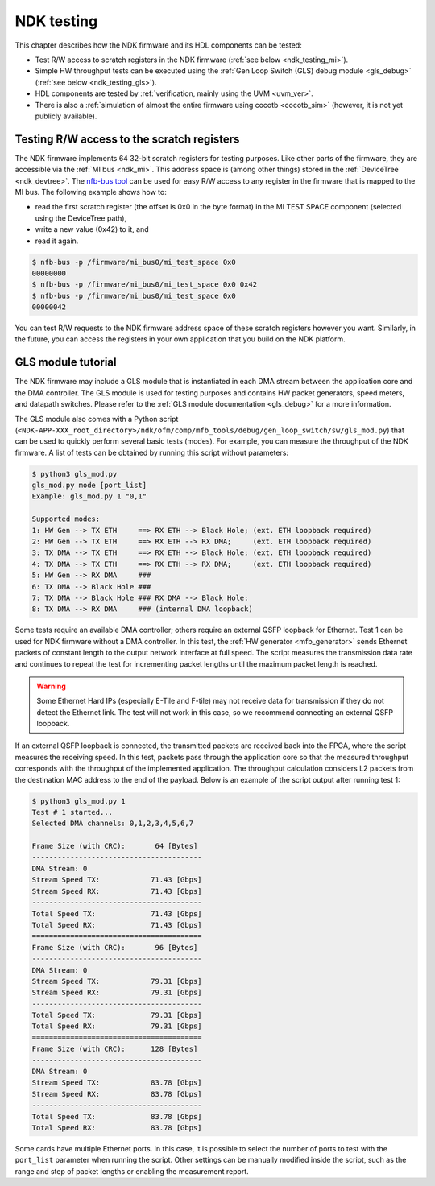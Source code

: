 .. _ndk_testing:

NDK testing
-----------

This chapter describes how the NDK firmware and its HDL components can be tested:

- Test R/W access to scratch registers in the NDK firmware (:ref:`see below <ndk_testing_mi>`).
- Simple HW throughput tests can be executed using the :ref:`Gen Loop Switch (GLS) debug module <gls_debug>` (:ref:`see below <ndk_testing_gls>`).
- HDL components are tested by :ref:`verification, mainly using the UVM <uvm_ver>`.
- There is also a :ref:`simulation of almost the entire firmware using cocotb <cocotb_sim>` (however, it is not yet publicly available).

.. _ndk_testing_mi:

Testing R/W access to the scratch registers
^^^^^^^^^^^^^^^^^^^^^^^^^^^^^^^^^^^^^^^^^^^

The NDK firmware implements 64 32-bit scratch registers for testing purposes. Like other parts of the firmware, they are accessible via the :ref:`MI bus <ndk_mi>`. This address space is (among other things) stored in the :ref:`DeviceTree <ndk_devtree>`. The `nfb-bus tool <https://cesnet.github.io/ndk-sw/tools/nfb-bus.html>`_ can be used for easy R/W access to any register in the firmware that is mapped to the MI bus. The following example shows how to:

- read the first scratch register (the offset is 0x0 in the byte format) in the MI TEST SPACE component (selected using the DeviceTree path),
- write a new value (0x42) to it, and
- read it again.

.. code-block:: bash

    $ nfb-bus -p /firmware/mi_bus0/mi_test_space 0x0
    00000000
    $ nfb-bus -p /firmware/mi_bus0/mi_test_space 0x0 0x42
    $ nfb-bus -p /firmware/mi_bus0/mi_test_space 0x0
    00000042

You can test R/W requests to the NDK firmware address space of these scratch registers however you want. Similarly, in the future, you can access the registers in your own application that you build on the NDK platform.

.. _ndk_testing_gls:

GLS module tutorial
^^^^^^^^^^^^^^^^^^^

The NDK firmware may include a GLS module that is instantiated in each DMA stream between the application core and the DMA controller. The GLS module is used for testing purposes and contains HW packet generators, speed meters, and datapath switches. Please refer to the :ref:`GLS module documentation <gls_debug>` for a more information.

The GLS module also comes with a Python script (``<NDK-APP-XXX_root_directory>/ndk/ofm/comp/mfb_tools/debug/gen_loop_switch/sw/gls_mod.py``) that can be used to quickly perform several basic tests (modes). For example, you can measure the throughput of the NDK firmware. A list of tests can be obtained by running this script without parameters:

.. code-block::

    $ python3 gls_mod.py 
    gls_mod.py mode [port_list]
    Example: gls_mod.py 1 "0,1"

    Supported modes:
    1: HW Gen --> TX ETH     ==> RX ETH --> Black Hole; (ext. ETH loopback required)
    2: HW Gen --> TX ETH     ==> RX ETH --> RX DMA;     (ext. ETH loopback required)
    3: TX DMA --> TX ETH     ==> RX ETH --> Black Hole; (ext. ETH loopback required)
    4: TX DMA --> TX ETH     ==> RX ETH --> RX DMA;     (ext. ETH loopback required)
    5: HW Gen --> RX DMA     ###
    6: TX DMA --> Black Hole ###
    7: TX DMA --> Black Hole ### RX DMA --> Black Hole;
    8: TX DMA --> RX DMA     ### (internal DMA loopback)

Some tests require an available DMA controller; others require an external QSFP loopback for Ethernet. Test 1 can be used for NDK firmware without a DMA controller. In this test, the :ref:`HW generator <mfb_generator>` sends Ethernet packets of constant length to the output network interface at full speed. The script measures the transmission data rate and continues to repeat the test for incrementing packet lengths until the maximum packet length is reached.

.. warning::

    Some Ethernet Hard IPs (especially E-Tile and F-tile) may not receive data for transmission if they do not detect the Ethernet link. The test will not work in this case, so we recommend connecting an external QSFP loopback.

If an external QSFP loopback is connected, the transmitted packets are received back into the FPGA, where the script measures the receiving speed. In this test, packets pass through the application core so that the measured throughput corresponds with the throughput of the implemented application. The throughput calculation considers L2 packets from the destination MAC address to the end of the payload. Below is an example of the script output after running test 1:

.. code-block::

    $ python3 gls_mod.py 1
    Test # 1 started...
    Selected DMA channels: 0,1,2,3,4,5,6,7

    Frame Size (with CRC):       64 [Bytes]
    ----------------------------------------
    DMA Stream: 0
    Stream Speed TX:            71.43 [Gbps]
    Stream Speed RX:            71.43 [Gbps]
    ----------------------------------------
    Total Speed TX:             71.43 [Gbps]
    Total Speed RX:             71.43 [Gbps]
    ========================================
    Frame Size (with CRC):       96 [Bytes]
    ----------------------------------------
    DMA Stream: 0
    Stream Speed TX:            79.31 [Gbps]
    Stream Speed RX:            79.31 [Gbps]
    ----------------------------------------
    Total Speed TX:             79.31 [Gbps]
    Total Speed RX:             79.31 [Gbps]
    ========================================
    Frame Size (with CRC):      128 [Bytes]
    ----------------------------------------
    DMA Stream: 0
    Stream Speed TX:            83.78 [Gbps]
    Stream Speed RX:            83.78 [Gbps]
    ----------------------------------------
    Total Speed TX:             83.78 [Gbps]
    Total Speed RX:             83.78 [Gbps]

Some cards have multiple Ethernet ports. In this case, it is possible to select the number of ports to test with the ``port_list`` parameter when running the script. Other settings can be manually modified inside the script, such as the range and step of packet lengths or enabling the measurement report.
